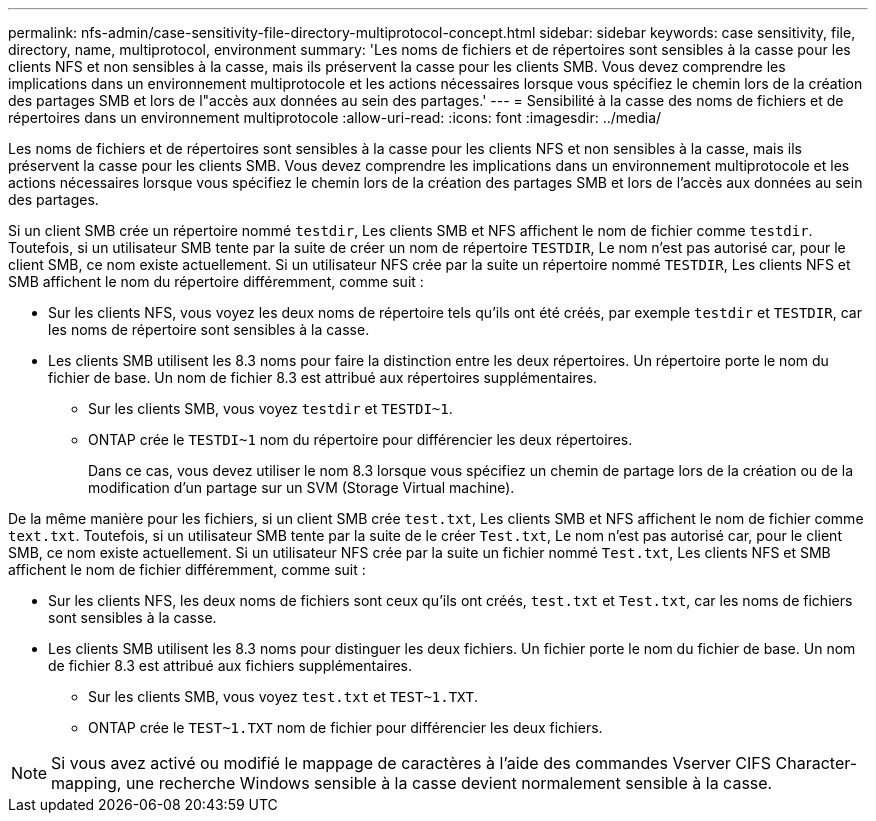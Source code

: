 ---
permalink: nfs-admin/case-sensitivity-file-directory-multiprotocol-concept.html 
sidebar: sidebar 
keywords: case sensitivity, file, directory, name, multiprotocol, environment 
summary: 'Les noms de fichiers et de répertoires sont sensibles à la casse pour les clients NFS et non sensibles à la casse, mais ils préservent la casse pour les clients SMB. Vous devez comprendre les implications dans un environnement multiprotocole et les actions nécessaires lorsque vous spécifiez le chemin lors de la création des partages SMB et lors de l"accès aux données au sein des partages.' 
---
= Sensibilité à la casse des noms de fichiers et de répertoires dans un environnement multiprotocole
:allow-uri-read: 
:icons: font
:imagesdir: ../media/


[role="lead"]
Les noms de fichiers et de répertoires sont sensibles à la casse pour les clients NFS et non sensibles à la casse, mais ils préservent la casse pour les clients SMB. Vous devez comprendre les implications dans un environnement multiprotocole et les actions nécessaires lorsque vous spécifiez le chemin lors de la création des partages SMB et lors de l'accès aux données au sein des partages.

Si un client SMB crée un répertoire nommé `testdir`, Les clients SMB et NFS affichent le nom de fichier comme `testdir`. Toutefois, si un utilisateur SMB tente par la suite de créer un nom de répertoire `TESTDIR`, Le nom n'est pas autorisé car, pour le client SMB, ce nom existe actuellement. Si un utilisateur NFS crée par la suite un répertoire nommé `TESTDIR`, Les clients NFS et SMB affichent le nom du répertoire différemment, comme suit :

* Sur les clients NFS, vous voyez les deux noms de répertoire tels qu'ils ont été créés, par exemple `testdir` et `TESTDIR`, car les noms de répertoire sont sensibles à la casse.
* Les clients SMB utilisent les 8.3 noms pour faire la distinction entre les deux répertoires. Un répertoire porte le nom du fichier de base. Un nom de fichier 8.3 est attribué aux répertoires supplémentaires.
+
** Sur les clients SMB, vous voyez `testdir` et `TESTDI~1`.
** ONTAP crée le `TESTDI~1` nom du répertoire pour différencier les deux répertoires.
+
Dans ce cas, vous devez utiliser le nom 8.3 lorsque vous spécifiez un chemin de partage lors de la création ou de la modification d'un partage sur un SVM (Storage Virtual machine).





De la même manière pour les fichiers, si un client SMB crée `test.txt`, Les clients SMB et NFS affichent le nom de fichier comme `text.txt`. Toutefois, si un utilisateur SMB tente par la suite de le créer `Test.txt`, Le nom n'est pas autorisé car, pour le client SMB, ce nom existe actuellement. Si un utilisateur NFS crée par la suite un fichier nommé `Test.txt`, Les clients NFS et SMB affichent le nom de fichier différemment, comme suit :

* Sur les clients NFS, les deux noms de fichiers sont ceux qu'ils ont créés, `test.txt` et `Test.txt`, car les noms de fichiers sont sensibles à la casse.
* Les clients SMB utilisent les 8.3 noms pour distinguer les deux fichiers. Un fichier porte le nom du fichier de base. Un nom de fichier 8.3 est attribué aux fichiers supplémentaires.
+
** Sur les clients SMB, vous voyez `test.txt` et `TEST~1.TXT`.
** ONTAP crée le `TEST~1.TXT` nom de fichier pour différencier les deux fichiers.




[NOTE]
====
Si vous avez activé ou modifié le mappage de caractères à l'aide des commandes Vserver CIFS Character-mapping, une recherche Windows sensible à la casse devient normalement sensible à la casse.

====